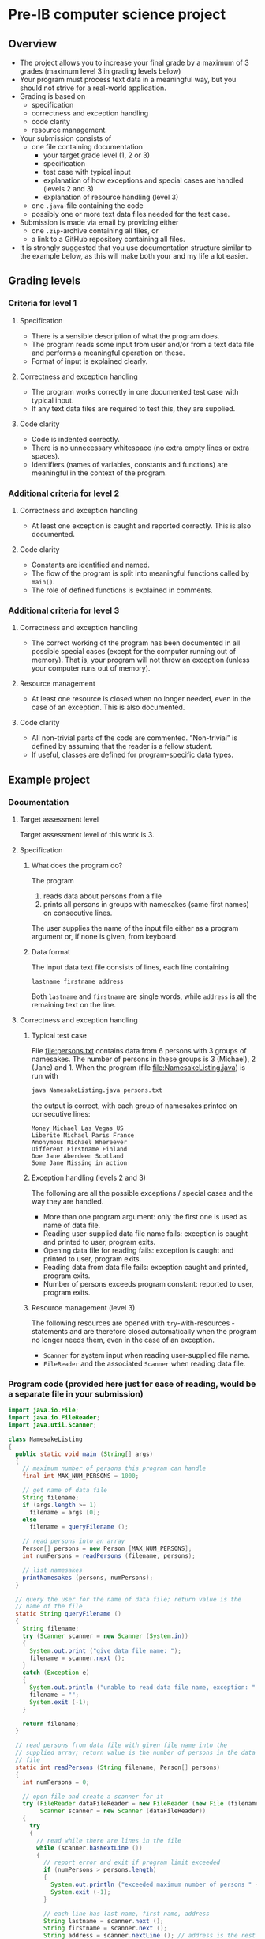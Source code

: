 * Pre-IB computer science project
** Overview
   - The project allows you to increase your final grade by a maximum
     of 3 grades (maximum level 3 in grading levels below)
   - Your program must process text data in a meaningful way, but you
     should not strive for a real-world application.
   - Grading is based on
     - specification
     - correctness and exception handling
     - code clarity
     - resource management.
   - Your submission consists of
     - one file containing documentation
       - your target grade level (1, 2 or 3)
       - specification
       - test case with typical input
       - explanation of how exceptions and special cases are handled
         (levels 2 and 3)
       - explanation of resource handling (level 3)
     - one ~.java~-file containing the code
     - possibly one or more text data files needed for the test case.
   - Submission is made via email by providing either
     - one ~.zip~-archive containing all files, or
     - a link to a GitHub repository containing all files.
   - It is strongly suggested that you use documentation structure
     similar to the example below, as this will make both your and my
     life a lot easier.
** Grading levels
*** Criteria for level 1
**** Specification
     - There is a sensible description of what the program does.
     - The program reads some input from user and/or from a text data
       file and performs a meaningful operation on these.
     - Format of input is explained clearly.
**** Correctness and exception handling
     - The program works correctly in one documented test case with
       typical input.
     - If any text data files are required to test this, they are
       supplied.
**** Code clarity
     - Code is indented correctly.
     - There is no unnecessary whitespace (no extra empty lines or
       extra spaces).
     - Identifiers (names of variables, constants and functions) are
       meaningful in the context of the program.
*** Additional criteria for level 2
**** Correctness and exception handling
     - At least one exception is caught and reported correctly.  This
       is also documented.
**** Code clarity
     - Constants are identified and named.
     - The flow of the program is split into meaningful functions
       called by ~main()~.
     - The role of defined functions is explained in comments.
*** Additional criteria for level 3
**** Correctness and exception handling
     - The correct working of the program has been documented in all
       possible special cases (except for the computer running out of
       memory). That is, your program will not throw an exception
       (unless your computer runs out of memory).
**** Resource management
     - At least one resource is closed when no longer needed, even in
       the case of an exception. This is also documented.
**** Code clarity
     - All non-trivial parts of the code are
       commented. \ldquo{}Non-trivial\rdquo is defined by assuming
       that the reader is a fellow student.
     - If useful, classes are defined for program-specific data types.
** Example project
*** Documentation
**** Target assessment level
     Target assessment level of this work is 3.
**** Specification
***** What does the program do?
      The program
      1. reads data about persons from a file
      2. prints all persons in groups with namesakes (same first
         names) on consecutive lines.
      The user supplies the name of the input file either as a program
      argument or, if none is given, from keyboard.

***** Data format
       The input data text file consists of lines, each line
       containing
       #+begin_center
       =lastname firstname address=
       #+end_center
       Both ~lastname~ and ~firstname~ are single words, while
       ~address~ is all the remaining text on the line.
**** Correctness and exception handling
***** Typical test case
      File [[file:persons.txt]] contains data from 6 persons with 3 groups
      of namesakes. The number of persons in these groups is 3
      (Michael), 2 (Jane) and 1. When the program (file
      [[file:NamesakeListing.java]]) is run with
      #+name: run-application
      #+begin_src sh :exports both :cache no :results output verbatim
      java NamesakeListing.java persons.txt
      #+end_src

      the output is correct, with each group of namesakes printed on
      consecutive lines:

      #+RESULTS: run-application
      : Money Michael Las Vegas US
      : Liberite Michael Paris France
      : Anonymous Michael Whereever
      : Different Firstname Finland
      : Doe Jane Aberdeen Scotland
      : Some Jane Missing in action

***** Exception handling (levels 2 and 3)
      The following are all the possible exceptions / special cases
      and the way they are handled.
      - More than one program argument: only the first one is used as
        name of data file.
      - Reading user-supplied data file name fails: exception is
        caught and printed to user, program exits.
      - Opening data file for reading fails: exception is caught and
        printed to user, program exits.
      - Reading data from data file fails: exception caught and
        printed, program exits.
      - Number of persons exceeds program constant: reported to user,
        program exits.

***** Resource management (level 3)
      The following resources are opened with ~try~-with-resources
      -statements and are therefore closed automatically when the
      program no longer needs them, even in the case of an exception.
      - ~Scanner~ for system input when reading user-supplied file
        name.
      - ~FileReader~ and the associated ~Scanner~ when reading data
        file.

*** Program code (provided here just for ease of reading, would be a separate file in your submission)
    #+begin_src java :exports code :tangle NamesakeListing.java
      import java.io.File;
      import java.io.FileReader;
      import java.util.Scanner;

      class NamesakeListing
      {
        public static void main (String[] args)
        {
          // maximum number of persons this program can handle
          final int MAX_NUM_PERSONS = 1000;

          // get name of data file
          String filename;
          if (args.length >= 1)
            filename = args [0];
          else
            filename = queryFilename ();

          // read persons into an array
          Person[] persons = new Person [MAX_NUM_PERSONS];
          int numPersons = readPersons (filename, persons);

          // list namesakes
          printNamesakes (persons, numPersons);
        }

        // query the user for the name of data file; return value is the
        // name of the file
        static String queryFilename ()
        {
          String filename;
          try (Scanner scanner = new Scanner (System.in))
          {
            System.out.print ("give data file name: ");
            filename = scanner.next ();
          }
          catch (Exception e)
          {
            System.out.println ("unable to read data file name, exception: " + e);
            filename = "";
            System.exit (-1);
          }

          return filename;
        }

        // read persons from data file with given file name into the
        // supplied array; return value is the number of persons in the data
        // file
        static int readPersons (String filename, Person[] persons)
        {
          int numPersons = 0;

          // open file and create a scanner for it
          try (FileReader dataFileReader = new FileReader (new File (filename));
               Scanner scanner = new Scanner (dataFileReader))
          {
            try
            {
              // read while there are lines in the file
              while (scanner.hasNextLine ())
              {
                // report error and exit if program limit exceeded
                if (numPersons > persons.length)
                {
                  System.out.println ("exceeded maximum number of persons " + persons.length);
                  System.exit (-1);
                }

                // each line has last name, first name, address
                String lastname = scanner.next ();
                String firstname = scanner.next ();
                String address = scanner.nextLine (); // address is the rest of the line

                persons [numPersons] = new Person (lastname, firstname, address);
                numPersons = numPersons + 1;
              }
            }
            catch (Exception e)
            {
              System.out.println ("unable to read person data, exception " + e);
              System.exit (-1);
            }
          }
          catch (Exception e)
          {
            System.out.println ("unable to open file " + filename + " for reading, exception : " + e);
            System.exit (-1);
          }

          return numPersons;
        }

        // print the persons as groups of namesakes
        static void printNamesakes (Person[] persons, int numPersons)
        {
          // go through the persons
          for (int personInd = 0; personInd < numPersons; personInd = personInd + 1)
          {
            Person person = persons [personInd];

            // if the person has not been printed yet, print the person and
            // the possible namesakes
            if (person != null)
            {
              System.out.println (person);

              // go through namesake candidates, starting from the next
              // person
              for (int candInd = personInd + 1; candInd < numPersons; candInd = candInd + 1)
              {
                Person candidate = persons [candInd];
                if (candidate != null && person.isNamesake (candidate))
                {
                  System.out.println (candidate);
                  persons [candInd] = null; // set to null, since the person has been printed
                }
              }
            }
          } 
        }
      }


      // class containing information of person and helpful methods
      class Person
      {
        public Person (String lastname, String firstname, String address)
        {
          this.lastname = lastname;
          this.firstname = firstname;
          this.address = address;
        }

        // method for testing whether another person is a namesake
        public boolean isNamesake (Person person)
        {
          return firstname.equals (person.firstname);
        }

        public String toString ()
        {
          // note that address always contains a space at its beginning, so
          // none needs to be added between firstname and address
          return lastname + " " + firstname + address;
        }

        public String firstname, lastname, address; // member variables
      }

    #+end_src
